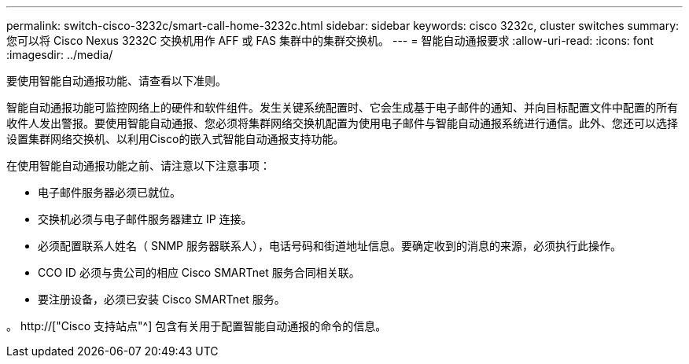 ---
permalink: switch-cisco-3232c/smart-call-home-3232c.html 
sidebar: sidebar 
keywords: cisco 3232c, cluster switches 
summary: 您可以将 Cisco Nexus 3232C 交换机用作 AFF 或 FAS 集群中的集群交换机。 
---
= 智能自动通报要求
:allow-uri-read: 
:icons: font
:imagesdir: ../media/


[role="lead"]
要使用智能自动通报功能、请查看以下准则。

智能自动通报功能可监控网络上的硬件和软件组件。发生关键系统配置时、它会生成基于电子邮件的通知、并向目标配置文件中配置的所有收件人发出警报。要使用智能自动通报、您必须将集群网络交换机配置为使用电子邮件与智能自动通报系统进行通信。此外、您还可以选择设置集群网络交换机、以利用Cisco的嵌入式智能自动通报支持功能。

在使用智能自动通报功能之前、请注意以下注意事项：

* 电子邮件服务器必须已就位。
* 交换机必须与电子邮件服务器建立 IP 连接。
* 必须配置联系人姓名（ SNMP 服务器联系人），电话号码和街道地址信息。要确定收到的消息的来源，必须执行此操作。
* CCO ID 必须与贵公司的相应 Cisco SMARTnet 服务合同相关联。
* 要注册设备，必须已安装 Cisco SMARTnet 服务。


。 http://["Cisco 支持站点"^] 包含有关用于配置智能自动通报的命令的信息。
